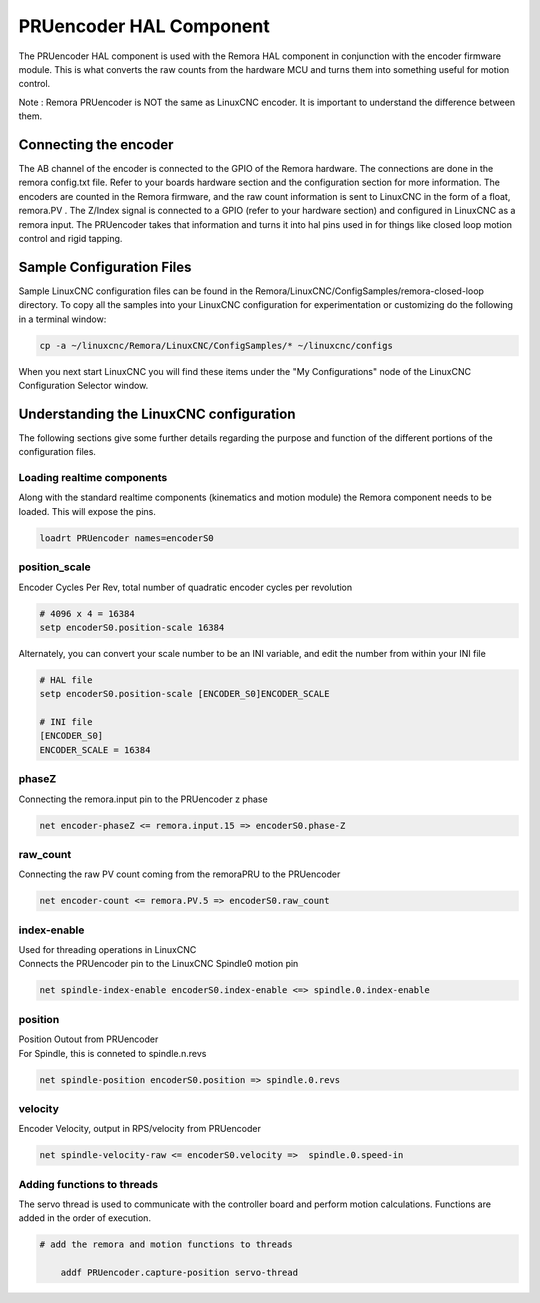 PRUencoder HAL Component
=======================

The PRUencoder HAL component is used with the Remora HAL component in conjunction with the encoder firmware module. This is what converts the raw counts from the hardware MCU and turns them into something useful for motion control.

| Note : Remora PRUencoder is NOT the same as LinuxCNC encoder. It is important to understand the difference between them. 

Connecting the encoder
----------------------

The AB channel of the encoder is connected to the GPIO of the Remora hardware. The connections are done in the remora config.txt file. Refer to your boards hardware section and the configuration section for more information. 
The encoders are counted in the Remora firmware, and the raw count information is sent to LinuxCNC in the form of a float, remora.PV . The Z/Index signal is connected to a GPIO (refer to your hardware section) and configured in LinuxCNC as a remora input. 
The PRUencoder takes that information and turns it into hal pins used in for things like closed loop motion control and rigid tapping. 

Sample Configuration Files
---------------------------
Sample LinuxCNC configuration files can be found in the Remora/LinuxCNC/ConfigSamples/remora-closed-loop directory.
To copy all the samples into your LinuxCNC configuration for experimentation or customizing do the following in a terminal window:

.. code-block::

	cp -a ~/linuxcnc/Remora/LinuxCNC/ConfigSamples/* ~/linuxcnc/configs

When you next start LinuxCNC you will find these items under the "My Configurations" node of the LinuxCNC Configuration Selector window.


Understanding the LinuxCNC configuration 
----------------------------------------

The following sections give some further details regarding the purpose and function of the different portions of the configuration files.


Loading realtime components
~~~~~~~~~~~~~~~~~~~~~~~~~~~

Along with the standard realtime components (kinematics and motion module) the Remora component needs to be loaded. This will expose the pins.


.. code-block::


	loadrt PRUencoder names=encoderS0

position_scale
~~~~~~~~~~~~~~~~~~~~~~
	
| Encoder Cycles Per Rev, total number of quadratic encoder cycles per revolution


.. code-block::
	
	
	# 4096 x 4 = 16384
	setp encoderS0.position-scale 16384 

| Alternately, you can convert your scale number to be an INI variable, and edit the number from within your INI file

.. code-block::
	
	
	# HAL file
	setp encoderS0.position-scale [ENCODER_S0]ENCODER_SCALE

	# INI file
	[ENCODER_S0]
	ENCODER_SCALE = 16384
	




phaseZ
~~~~~~~~~~~~~~~~~~~~~~
	
| Connecting the remora.input pin to the PRUencoder z phase


.. code-block::

	
	net encoder-phaseZ <= remora.input.15 => encoderS0.phase-Z

	

raw_count
~~~~~~~~~~~

| Connecting the raw PV count coming from the remoraPRU to the PRUencoder
.. code-block::

	net encoder-count <= remora.PV.5 => encoderS0.raw_count


index-enable
~~~~~~~~~~~

| Used for threading operations in LinuxCNC 
| Connects the PRUencoder pin to the LinuxCNC Spindle0 motion pin


.. code-block::

	net spindle-index-enable encoderS0.index-enable <=> spindle.0.index-enable


position
~~~~~~~~~~~~~~~~~~~~~~
	
| Position Outout from PRUencoder
| For Spindle, this is conneted to spindle.n.revs


.. code-block::

	
	net spindle-position encoderS0.position => spindle.0.revs
	

	
velocity
~~~~~~~~~~~~~~~~~~~~~~
	
| Encoder Velocity, output in RPS/velocity from PRUencoder


.. code-block::

	
	net spindle-velocity-raw <= encoderS0.velocity =>  spindle.0.speed-in





Adding functions to threads
~~~~~~~~~~~~~~~~~~~~~~~~~~~

The servo thread is used to communicate with the controller board and perform motion calculations. Functions are added in the order of execution. 

.. code-block::

    # add the remora and motion functions to threads

	addf PRUencoder.capture-position servo-thread
